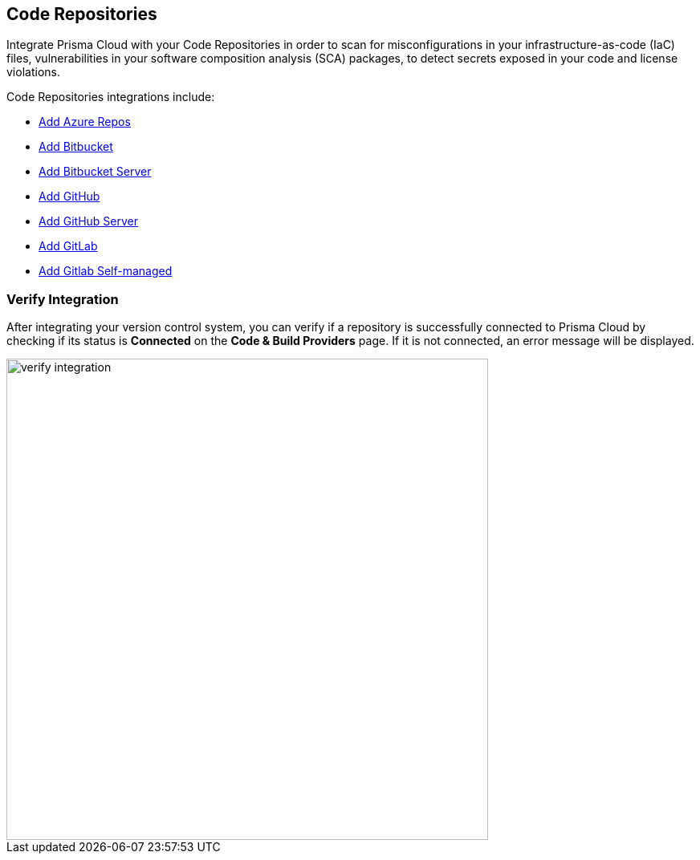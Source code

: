 == Code Repositories

Integrate Prisma Cloud with your Code Repositories in order to scan for misconfigurations in your infrastructure-as-code (IaC) files, vulnerabilities in your software composition analysis (SCA) packages, to detect secrets exposed in your code and license violations.

Code Repositories integrations include:

* xref:add-azurerepos.adoc[ Add Azure Repos]
* xref:add-bitbucket.adoc[Add Bitbucket]
* xref:add-bitbucket-server.adoc[Add Bitbucket Server]
* xref:add-github.adoc[Add GitHub]
* xref:add-github-server.adoc[Add GitHub Server]
* xref:add-gitlab.adoc[Add GitLab]
* xref:add-gitlab-selfmanaged.adoc[Add Gitlab Self-managed]

=== Verify Integration

After integrating your version control system, you can verify if a repository is successfully connected to Prisma Cloud by checking if its status is *Connected* on the *Code & Build Providers* page. If it is not connected, an error message will be displayed.

image::verify-integration[width=600]


